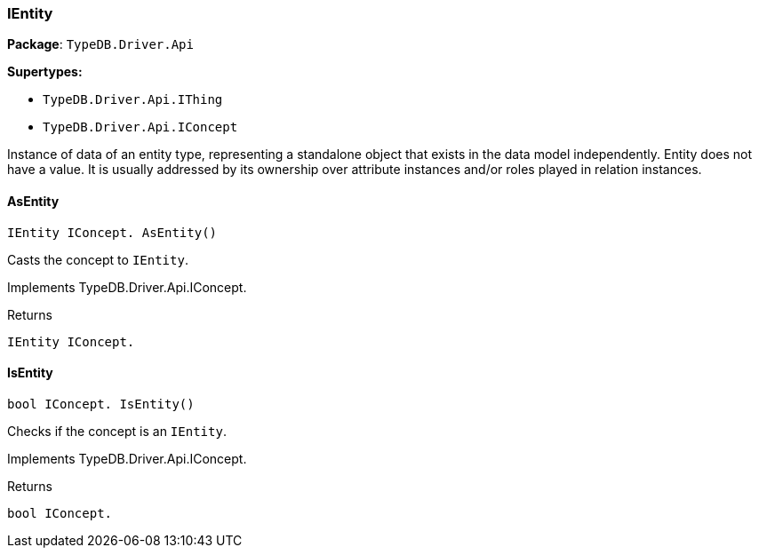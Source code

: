 [#_IEntity]
=== IEntity

*Package*: `TypeDB.Driver.Api`

*Supertypes:*

* `TypeDB.Driver.Api.IThing`
* `TypeDB.Driver.Api.IConcept`



Instance of data of an entity type, representing a standalone object that exists in the data model independently. Entity does not have a value. It is usually addressed by its ownership over attribute instances and/or roles played in relation instances.

// tag::methods[]
[#_IEntity_IConcept__TypeDB_Driver_Api_IEntity_AsEntity___]
==== AsEntity

[source,csharp]
----
IEntity IConcept. AsEntity()
----



Casts the concept to ``IEntity``.


Implements TypeDB.Driver.Api.IConcept.

[caption=""]
.Returns
`IEntity IConcept.`

[#_bool_IConcept__TypeDB_Driver_Api_IEntity_IsEntity___]
==== IsEntity

[source,csharp]
----
bool IConcept. IsEntity()
----



Checks if the concept is an ``IEntity``.


Implements TypeDB.Driver.Api.IConcept.

[caption=""]
.Returns
`bool IConcept.`

// end::methods[]

